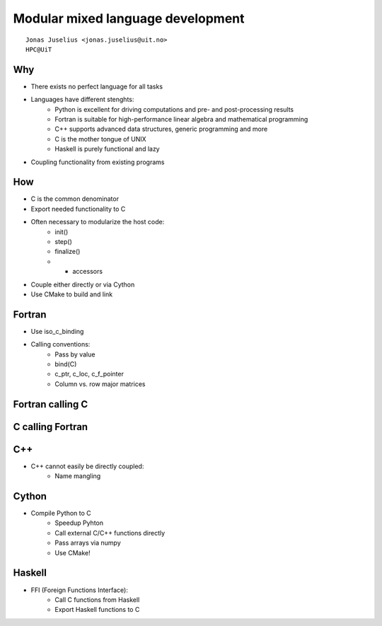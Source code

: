 .. role:: cover

============================================
:cover:`Modular mixed language development`
============================================

.. class:: cover

    ::

        Jonas Juselius <jonas.juselius@uit.no>
        HPC@UiT

.. raw:: pdf

   SetPageCounter 0
   Transition Dissolve 1
   PageBreak oneColumn

Why
--------------------------------------------
* There exists no perfect language for all tasks
* Languages have different stenghts:
    * Python is excellent for driving computations and pre- and
      post-processing results
    * Fortran is suitable for high-performance linear algebra and
      mathematical programming
    * C++ supports advanced data structures, generic programming and more
    * C is the mother tongue of UNIX
    * Haskell is purely functional and lazy
* Coupling functionality from existing programs

How
--------------------------------------------
* C is the common denominator
* Export needed functionality to C
* Often necessary to modularize the host code:
    * init()
    * step()
    * finalize()
    * + accessors
* Couple either directly or via Cython
* Use CMake to build and link

Fortran
-------------------------------------------
* Use iso_c_binding
* Calling conventions:
    * Pass by value
    * bind(C)
    * c_ptr, c_loc, c_f_pointer
    * Column vs. row major matrices

Fortran calling C
-------------------------------------------
.. code-block:: Fortran
    :include: code/ccall.f90

C calling Fortran
-------------------------------------------
.. code-block:: Fortran
    :include: code/fcall.c

C++
-------------------------------------------
* C++ cannot easily be directly coupled:
    * Name mangling


Cython
-------------------------------------------
* Compile Python to C
    * Speedup Pyhton
    * Call external C/C++ functions directly
    * Pass arrays via numpy
    * Use CMake!

Haskell
-------------------------------------------
* FFI (Foreign Functions Interface):
    * Call C functions from Haskell
    * Export Haskell functions to C


